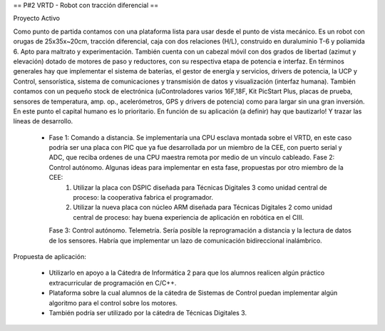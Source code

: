 == P#2 VRTD - Robot con tracción diferencial ==

Proyecto Activo

Como punto de partida contamos con una plataforma lista para usar desde el punto de vista mecánico. Es un robot con orugas de 25x35x~20cm, tracción diferencial, caja con dos relaciones (H/L), construido en duraluminio T-6 y poliamida 6. Apto para maltrato y experimentación. También cuenta con un cabezal móvil con dos grados de libertad (azimut y elevación) dotado de motores de paso y reductores, con su respectiva etapa de potencia e interfaz. En términos generales hay que implementar el sistema de baterías, el gestor de energía y servicios, drivers de potencia, la UCP y Control, sensorística, sistema de comunicaciones y transmisión de datos y visualización (interfaz humana). También contamos con un pequeño stock de electrónica (uControladores varios 16F,18F, Kit PicStart Plus, placas de prueba, sensores de temperatura, amp. op., acelerómetros, GPS y drivers de potencia) como para largar sin una gran inversión. En este punto el capital humano es lo prioritario. En función de su aplicación (a definir) hay que bautizarlo! Y trazar las líneas de desarrollo.

    *

      Fase 1: Comando a distancia. Se implementaría una CPU esclava montada sobre el VRTD, en este caso podría ser una placa con PIC que ya fue desarrollada por un miembro de la CEE, con puerto serial y ADC, que reciba ordenes de una CPU maestra remota por medio de un vínculo cableado. Fase 2: Control autónomo. Algunas ideas para implementar en esta fase, propuestas por otro miembro de la CEE:
         1. Utilizar la placa con DSPIC diseñada para Técnicas Digitales 3 como unidad central de proceso: la cooperativa fabrica el programador.
         2. Utilizar la nueva placa con núcleo ARM diseñada para Técnicas Digitales 2 como unidad central de proceso: hay buena experiencia de aplicación en robótica en el CIII. 

      Fase 3: Control autónomo. Telemetría. Sería posible la reprogramación a distancia y la lectura de datos de los sensores. Habría que implementar un lazo de comunicación bidireccional inalámbrico. 

Propuesta de aplicación:

    * Utilizarlo en apoyo a la Cátedra de Informática 2 para que los alumnos realicen algún práctico extracurricular de programación en C/C++.
    * Plataforma sobre la cual alumnos de la cátedra de Sistemas de Control puedan implementar algún algoritmo para el control sobre los motores.
    * También podría ser utilizado por la cátedra de Técnicas Digitales 3. 

